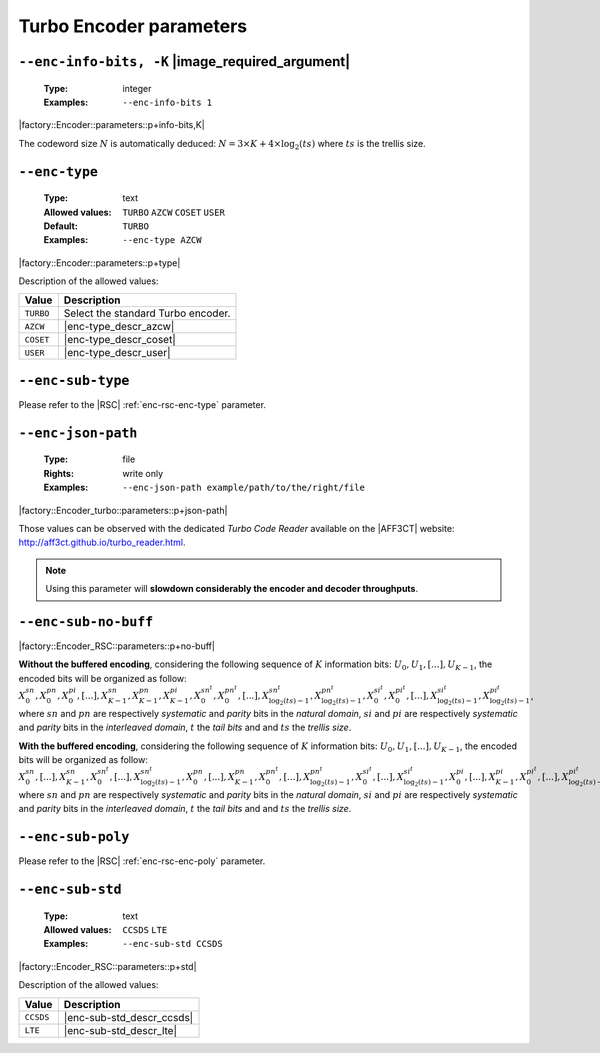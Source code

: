 .. _enc-turbo-encoder-parameters:

Turbo Encoder parameters
------------------------

.. _enc-turbo-enc-info-bits:

``--enc-info-bits, -K`` |image_required_argument|
"""""""""""""""""""""""""""""""""""""""""""""""""

   :Type: integer
   :Examples: ``--enc-info-bits 1``

|factory::Encoder::parameters::p+info-bits,K|

The codeword size :math:`N` is automatically deduced:
:math:`N = 3 \times K + 4 \times \log_2(ts)` where :math:`ts` is the trellis
size.

.. _enc-turbo-enc-type:

``--enc-type``
""""""""""""""

   :Type: text
   :Allowed values: ``TURBO`` ``AZCW`` ``COSET`` ``USER``
   :Default: ``TURBO``
   :Examples: ``--enc-type AZCW``

|factory::Encoder::parameters::p+type|

Description of the allowed values:

+-----------+------------------------+
| Value     | Description            |
+===========+========================+
| ``TURBO`` | |enc-type_descr_turbo| |
+-----------+------------------------+
| ``AZCW``  | |enc-type_descr_azcw|  |
+-----------+------------------------+
| ``COSET`` | |enc-type_descr_coset| |
+-----------+------------------------+
| ``USER``  | |enc-type_descr_user|  |
+-----------+------------------------+

.. |enc-type_descr_turbo| replace:: Select the standard Turbo encoder.
.. |enc-type_descr_azcw| replace:: See the common :ref:`enc-common-enc-type`
   parameter.
.. |enc-type_descr_coset| replace:: See the common :ref:`enc-common-enc-type`
   parameter.
.. |enc-type_descr_user| replace:: See the common :ref:`enc-common-enc-type`
   parameter.

.. _enc-turbo-enc-sub-type:

``--enc-sub-type``
""""""""""""""""""

Please refer to the |RSC| :ref:`enc-rsc-enc-type` parameter.

.. _enc-turbo-enc-json-path:

``--enc-json-path``
"""""""""""""""""""

   :Type: file
   :Rights: write only
   :Examples: ``--enc-json-path example/path/to/the/right/file``

|factory::Encoder_turbo::parameters::p+json-path|

Those values can be observed with the dedicated `Turbo Code Reader` available on
the |AFF3CT| website: http://aff3ct.github.io/turbo_reader.html.

.. note:: Using this parameter will **slowdown considerably the encoder and
   decoder throughputs**.

.. _enc-turbo-enc-sub-no-buff:

``--enc-sub-no-buff``
"""""""""""""""""""""

|factory::Encoder_RSC::parameters::p+no-buff|

**Without the buffered encoding**, considering the following sequence of
:math:`K` information bits: :math:`U_0, U_1, [...], U_{K-1}`, the encoded bits
will be organized as follow:
:math:`X_0^{sn}, X_0^{pn}, X_0^{pi}, [...], X_{K-1}^{sn}, X_{K-1}^{pn}, X_{K-1}^{pi}, X_{0}^{sn^t}, X_{0}^{pn^t}, [...], X_{\log_2(ts)-1}^{sn^t}, X_{\log_2(ts)-1}^{pn^t}, X_{0}^{si^t}, X_{0}^{pi^t}, [...], X_{\log_2(ts)-1}^{si^t}, X_{\log_2(ts)-1}^{pi^t}`,
where :math:`sn` and :math:`pn` are respectively *systematic* and *parity* bits
in the *natural domain*,  :math:`si` and :math:`pi` are respectively
*systematic* and *parity* bits in the *interleaved domain*, :math:`t` the
*tail bits* and and :math:`ts` the *trellis size*.

**With the buffered encoding**, considering the following sequence of :math:`K`
information bits: :math:`U_0, U_1, [...], U_{K-1}`, the encoded bits will be
organized as follow:
:math:`X_0^{sn}, [...], X_{K-1}^{sn}, X_{0}^{sn^t}, [...], X_{\log_2(ts)-1}^{sn^t}, X_0^{pn}, [...], X_{K-1}^{pn}, X_{0}^{pn^t}, [...], X_{\log_2(ts)-1}^{pn^t}, X_{0}^{si^t}, [...], X_{\log_2(ts)-1}^{si^t}, X_0^{pi}, [...], X_{K-1}^pi, X_{0}^{pi^t}, [...], X_{\log_2(ts)-1}^{pi^t}`,
where :math:`sn` and :math:`pn` are respectively *systematic* and *parity* bits
in the *natural domain*,  :math:`si` and :math:`pi` are respectively
*systematic* and *parity* bits in the *interleaved domain*, :math:`t` the
*tail bits* and and :math:`ts` the *trellis size*.

.. _enc-turbo-enc-sub-poly:

``--enc-sub-poly``
""""""""""""""""""

Please refer to the |RSC| :ref:`enc-rsc-enc-poly` parameter.

.. _enc-turbo-enc-sub-std:

``--enc-sub-std``
"""""""""""""""""

   :Type: text
   :Allowed values: ``CCSDS`` ``LTE``
   :Examples: ``--enc-sub-std CCSDS``

|factory::Encoder_RSC::parameters::p+std|

Description of the allowed values:

+-----------+---------------------------+
| Value     | Description               |
+===========+===========================+
| ``CCSDS`` | |enc-sub-std_descr_ccsds| |
+-----------+---------------------------+
| ``LTE``   | |enc-sub-std_descr_lte|   |
+-----------+---------------------------+

.. |enc-sub-std_descr_ccsds| replace:: Set the :ref:`enc-turbo-enc-sub-poly`
   parameter to ``{023,033}`` according to the |CCSDS| standard (16-stage
   trellis) and select the |CCSDS| interleaver (see the :ref:`itl-itl-type`
   parameter).
.. |enc-sub-std_descr_lte| replace:: Set the :ref:`enc-turbo-enc-sub-poly`
   parameter to ``{013,015}`` according to the |LTE| standard (8-stage trellis)
   and select the |LTE| interleaver (see the :ref:`itl-itl-type` parameter).